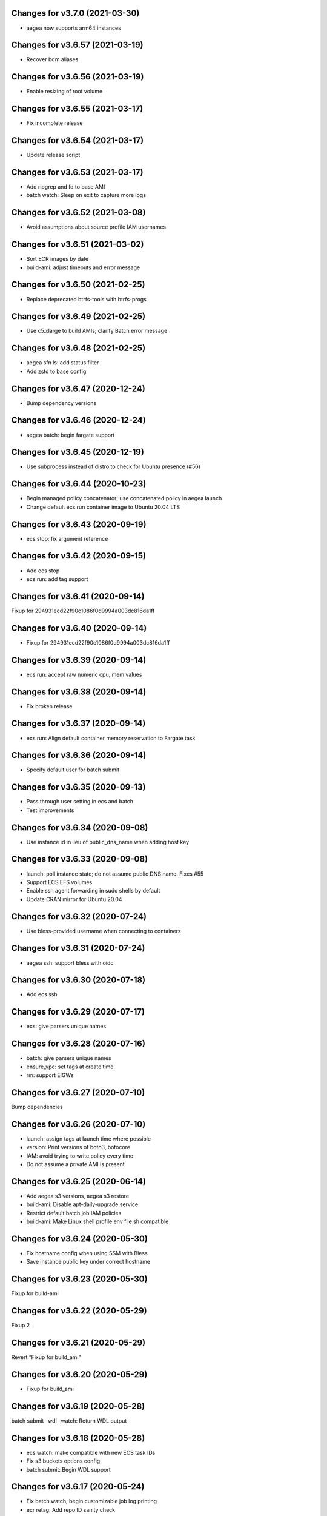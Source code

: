 Changes for v3.7.0 (2021-03-30)
===============================

-  aegea now supports arm64 instances

Changes for v3.6.57 (2021-03-19)
================================

-  Recover bdm aliases

Changes for v3.6.56 (2021-03-19)
================================

-  Enable resizing of root volume

Changes for v3.6.55 (2021-03-17)
================================

-  Fix incomplete release

Changes for v3.6.54 (2021-03-17)
================================

-  Update release script

Changes for v3.6.53 (2021-03-17)
================================

-  Add ripgrep and fd to base AMI

-  batch watch: Sleep on exit to capture more logs

Changes for v3.6.52 (2021-03-08)
================================

-  Avoid assumptions about source profile IAM usernames

Changes for v3.6.51 (2021-03-02)
================================

-  Sort ECR images by date

-  build-ami: adjust timeouts and error message

Changes for v3.6.50 (2021-02-25)
================================

-  Replace deprecated btrfs-tools with btrfs-progs

Changes for v3.6.49 (2021-02-25)
================================

-  Use c5.xlarge to build AMIs; clarify Batch error message

Changes for v3.6.48 (2021-02-25)
================================

-  aegea sfn ls: add status filter

-  Add zstd to base config

Changes for v3.6.47 (2020-12-24)
================================

-  Bump dependency versions

Changes for v3.6.46 (2020-12-24)
================================

-  aegea batch: begin fargate support

Changes for v3.6.45 (2020-12-19)
================================

-  Use subprocess instead of distro to check for Ubuntu presence (#56)

Changes for v3.6.44 (2020-10-23)
================================

-  Begin managed policy concatenator; use concatenated policy in aegea
   launch

-  Change default ecs run container image to Ubuntu 20.04 LTS

Changes for v3.6.43 (2020-09-19)
================================

-  ecs stop: fix argument reference

Changes for v3.6.42 (2020-09-15)
================================

-  Add ecs stop

-  ecs run: add tag support

Changes for v3.6.41 (2020-09-14)
================================

Fixup for 294931ecd22f90c1086f0d9994a003dc816da1ff

Changes for v3.6.40 (2020-09-14)
================================

-  Fixup for 294931ecd22f90c1086f0d9994a003dc816da1ff

Changes for v3.6.39 (2020-09-14)
================================

-  ecs run: accept raw numeric cpu, mem values

Changes for v3.6.38 (2020-09-14)
================================

-  Fix broken release

Changes for v3.6.37 (2020-09-14)
================================

-  ecs run: Align default container memory reservation to Fargate task

Changes for v3.6.36 (2020-09-14)
================================

-  Specify default user for batch submit

Changes for v3.6.35 (2020-09-13)
================================

-  Pass through user setting in ecs and batch

-  Test improvements

Changes for v3.6.34 (2020-09-08)
================================

-  Use instance id in lieu of public_dns_name when adding host key

Changes for v3.6.33 (2020-09-08)
================================

-  launch: poll instance state; do not assume public DNS name. Fixes #55

-  Support ECS EFS volumes

-  Enable ssh agent forwarding in sudo shells by default

-  Update CRAN mirror for Ubuntu 20.04

Changes for v3.6.32 (2020-07-24)
================================

-  Use bless-provided username when connecting to containers

Changes for v3.6.31 (2020-07-24)
================================

-  aegea ssh: support bless with oidc

Changes for v3.6.30 (2020-07-18)
================================

-  Add ecs ssh

Changes for v3.6.29 (2020-07-17)
================================

-  ecs: give parsers unique names

Changes for v3.6.28 (2020-07-16)
================================

-  batch: give parsers unique names

-  ensure_vpc: set tags at create time

-  rm: support EIGWs

Changes for v3.6.27 (2020-07-10)
================================

Bump dependencies

Changes for v3.6.26 (2020-07-10)
================================

-  launch: assign tags at launch time where possible

-  version: Print versions of boto3, botocore

-  IAM: avoid trying to write policy every time

-  Do not assume a private AMI is present

Changes for v3.6.25 (2020-06-14)
================================

-  Add aegea s3 versions, aegea s3 restore

-  build-ami: Disable apt-daily-upgrade.service

-  Restrict default batch job IAM policies

-  build-ami: Make Linux shell profile env file sh compatible

Changes for v3.6.24 (2020-05-30)
================================

-  Fix hostname config when using SSM with Bless

-  Save instance public key under correct hostname

Changes for v3.6.23 (2020-05-30)
================================

Fixup for build-ami

Changes for v3.6.22 (2020-05-29)
================================

Fixup 2

Changes for v3.6.21 (2020-05-29)
================================

Revert “Fixup for build_ami”

Changes for v3.6.20 (2020-05-29)
================================

-  Fixup for build_ami

Changes for v3.6.19 (2020-05-28)
================================

batch submit –wdl –watch: Return WDL output

Changes for v3.6.18 (2020-05-28)
================================

-  ecs watch: make compatible with new ECS task IDs

-  Fix s3 buckets options config

-  batch submit: Begin WDL support

Changes for v3.6.17 (2020-05-24)
================================

-  Fix batch watch, begin customizable job log printing

-  ecr retag: Add repo ID sanity check

Changes for v3.6.16 (2020-05-16)
================================

-  Use ssm for build-ami

-  Begin aegea run

Changes for v3.6.15 (2020-05-15)
================================

-  Disable apt-daily.service

-  Begin aegea s3 select

Changes for v3.6.14 (2020-05-06)
================================

-  Add aegea ecr retag

-  batch submit: set DEBIAN_FRONTEND=noninteractive

-  Accelerate aegea buckets ls

-  Cap ThreadPoolExecutor workers at 8

Changes for v3.6.13 (2020-04-30)
================================

Revert “Use setuptools_scm”

Changes for v3.6.12 (2020-04-30)
================================

-  Fixup for build-docker-image

-  Use setuptools_scm

Changes for v3.6.11 (2020-04-25)
================================

Fixup for build-docker-image

Changes for v3.6.10 (2020-04-23)
================================

-  Batch: allow container to be unset

Changes for v3.6.9 (2020-04-23)
===============================

-  Add support for client endpoint config

-  Speed up APT install for docker builder instance

-  Add new regions to VPC base config

-  Add aegea sfn stop

-  Cosmetic improvements to sfn history

Changes for v3.6.8 (2020-04-13)
===============================

-  Add sfn history

Changes for v3.6.7 (2020-04-10)
===============================

-  batch: add SSM policy and name tags for CE instances

-  Add info logging for batch ssh

Changes for v3.6.6 (2020-04-08)
===============================

-  batch ssh: Fix default ssh_args

Changes for v3.6.5 (2020-04-08)
===============================

-  Fix aegea ssh

Changes for v3.6.4 (2020-04-07)
===============================

-  batch: ask to terminate job on Ctrl-C

-  Manage Batch memory quota

-  Update boto3 and awscli dependencies to match Ubuntu LTS

-  Add AmazonSSMManagedInstanceCore to aegea.launch role

-  batch describe: use common helper to pull in description cache

Changes for v3.6.3 (2020-03-23)
===============================

Fix typo in deb package URL

Changes for v3.6.2 (2020-03-23)
===============================

-  Use HTTPS to download SM plugin

Changes for v3.6.1 (2020-03-23)
===============================

Use unauthenticated S3 session to download public S3 URL Update readme
to mention SSH SSM integration

Changes for v3.6.0 (2020-03-22)
===============================

-  ssh: use SSM Session Manager by default

Changes for v3.5.2 (2020-03-22)
===============================

-  sfn watch: Return deserialized output for pretty-printing

Changes for v3.5.1 (2020-03-20)
===============================

-  Resolve SSH port lazily and without mutable kwarg

Changes for v3.5.0 (2020-03-20)
===============================

-  batch: add job description helper lambda

-  Print the command that would be run with aegea batch –dry-run (#53)

-  sfn describe: allow state machines to be described

Changes for v3.4.3 (2020-03-10)
===============================

-  sfn watch: Print Lambda name if available

Changes for v3.4.2 (2020-03-05)
===============================

Add aegea sfn watch

Changes for v3.4.1 (2020-03-03)
===============================

-  batch submit: don’t require command override if job definition is set

Changes for v3.4.0 (2020-03-03)
===============================

-  Initial release of the aegea sfn family of functions

Changes for v3.3.12 (2020-03-02)
================================

Fixup for 3b43abdf558cc700dc35218190c54a477783a275



Changes for v3.3.11 (2020-03-02)
================================

Ignore empty sfn input/output

Changes for v3.3.10 (2020-03-02)
================================

Add aegea sfn describe

Changes for v3.3.9 (2020-03-02)
===============================

Begin aegea sfn

Changes for v3.3.8 (2020-02-18)
===============================

-  build-docker-image: Parameterize Docker image tag

Changes for v3.3.7 (2020-02-10)
===============================

-  Update policies in preparation for SSM support

Changes for v3.3.6 (2020-01-30)
===============================

Fixup for 2ef2186e0749e205153374aa6a106379d4e62090

Changes for v3.3.5 (2020-01-30)
===============================

-  ebs attach: Fix mkfs defaults

-  build-docker-image: add –no-cache option

Changes for v3.3.4 (2020-01-17)
===============================

-  logs: add –print-s3-urls

Changes for v3.3.3 (2020-01-14)
===============================

-  Parallelize aegea batch ls

-  aegea ecs tasks: List all tasks

Changes for v3.3.2 (2019-12-31)
===============================

Stop Ubuntu MOTD spam, part 2

Changes for v3.3.1 (2019-12-31)
===============================

-  Stop Ubuntu MOTD spam

Changes for v3.3.0 (2019-12-31)
===============================

-  build-docker-image: use Docker cache

Changes for v3.2.7 (2019-12-13)
===============================

-  batch submit –execute: Follow s3 redirects for staging bucket url
   (#51)

Changes for v3.2.6 (2019-12-13)
===============================

-  aegea batch terminate: allow multiple job IDs, custom reason

Changes for v3.2.5 (2019-12-12)
===============================

Fix typo

Changes for v3.2.4 (2019-12-12)
===============================

-  Batch: configurable staging bucket; use HEAD Bucket

Changes for v3.2.3 (2019-12-09)
===============================

-  Fixup for 2600524a76ac1a0373d619ba245955eb40661e92

Changes for v3.2.2 (2019-12-09)
===============================

-  Make nvme discovery more defensive

-  aegea rm: support removing EC2 launch templates by id

Changes for v3.2.1 (2019-11-26)
===============================

-  aegea ecs: do not require ecs:CreateCluster if cluster is present

Changes for v3.2.0 (2019-11-26)
===============================

-  Log performance improvements (#50)

-  Use CloudWatch log export for aegea logs

-  Use CloudWatch Logs Insights for aegea grep

-  Add log group name completer

Changes for v3.1.3 (2019-11-20)
===============================

-  aegea launch: add Bless support

Changes for v3.1.2 (2019-11-18)
===============================

-  Fix bugs in default ephemeral device handling logic

-  aegea ssh: Support configurable use_kms_auth

Changes for v3.1.1 (2019-11-15)
===============================

-  SpotFleetBuilder: Use AmazonEC2SpotFleetTaggingRole

-  aegea scp: Do not crash if no colon is found

Changes for v3.1.0 (2019-11-15)
===============================

-  aegea ssh, aegea scp: Add bless support

-  aegea ecs: reuse task definitions

-  aegea cost: add group by tag support

-  aegea batch: format ephemeral storage on host

-  Always encrypt EBS volumes

Changes for v3.0.2 (2019-10-29)
===============================

-  Fix dockerd configuration for default AMI

Changes for v3.0.1 (2019-10-29)
===============================

-  Add aegea cost-forecast

Changes for v3.0.0 (2019-10-28)
===============================

-  Begin aegea cost

-  Update pricing code to use pricing API

-  Add instance type and service name completers

-  aegea rm: Fix IAM policy deletion logic

-  aegea security-groups: render port ranges correctly

-  aegea rds ls: add ARN

-  Use getservbyname for SSH port

-  Recognize only dash-separated commands

-  Test improvements

Changes for v2.9.0 (2019-10-22)
===============================

-  aegea launch: add –efs-home and update EFS infra code

Changes for v2.8.3 (2019-10-17)
===============================

-  aegea ecs run: set mount_instance_storage to None

-  aegea batch update-compute-environment: support zero values

Changes for v2.8.2 (2019-10-16)
===============================

-  Fix job definition reuse regression introduced in b00296b

-  Centralize sort_by handling

Changes for v2.8.1 (2019-10-15)
===============================

-  Fix release of v2.8.0

Changes for v2.8.0 (2019-10-15)
===============================

-  aegea batch: ebs cleanup: make resilient to open WD handles

-  aegea rds ls lists clusters; add aegea rds instances

-  Use AWS_PROFILE, unset AWS_DEFAULT_PROFILE

-  aegea iam: do not crash if access is denied to list attached policies

Changes for v2.7.9 (2019-10-05)
===============================

aegea batch: allow ebs shellcode to deal with incorrect usage

Changes for v2.7.8 (2019-10-05)
===============================

-  aegea batch: fix install issues in ebs shellcode

Changes for v2.7.7 (2019-10-04)
===============================

-  Workaround for Python bug 33666: os.errno was removed in Python 3.7

-  Update AMI builder settings

Changes for v2.7.6 (2019-10-03)
===============================

-  aegea batch: tab completers, paginators for queues, CEs

Changes for v2.7.5 (2019-10-03)
===============================

-  aegea batch: avoid setting resourceRequirements unless needed

Changes for v2.7.4 (2019-10-03)
===============================

-  aegea batch: manually construct job definition paginator

-  Add helper to get ECS container metadata

Changes for v2.7.3 (2019-09-30)
===============================

Support –profile and –region CLI options

Changes for v2.7.2 (2019-09-27)
===============================

-  aegea ssh: fix command building

Changes for v2.7.1 (2019-09-20)
===============================

-  Fix zone detection, try 2

Changes for v2.7.0 (2019-09-20)
===============================

-  Add aegea lambda update_config

-  Tag EBS volumes with managedBy and batch job ID tags

-  Refactor DNS default zone management

-  Set dev tree version back to placeholder value (0.0.0)

Changes for v2.6.11 (2019-09-18)
================================

-  aegea ebs detach: continue on unmount failure

Changes for v2.6.10 (2019-09-18)
================================

-  aegea ebs: Always print create response even if attach fails

Changes for v2.6.9 (2019-09-16)
===============================

-  aegea ebs attach: Fall back to Xen device name

Changes for v2.6.8 (2019-09-16)
===============================

-  aegea ebs create: make return value invariant on options

Changes for v2.6.7 (2019-09-16)
===============================

-  aegea ebs: Use FS labels to track EBS volumes on non-NVMe instances

Changes for v2.6.6 (2019-09-12)
===============================

-  Correctly process ebs_vol_mgr_shellcode string

-  aegea iam users: print access keys

-  aegea ecs run: Allow Fargate executor to fetch ECR images

Changes for v2.6.5 (2019-09-09)
===============================

-  Add aegea batch update-compute-environment

Changes for v2.6.4 (2019-09-09)
===============================

-  aegea batch watch: Forward exit code from job

Changes for v2.6.3 (2019-09-09)
===============================

-  aegea.util.aws.ensure_iam_role: Fix trust policy handling bug for new
   roles

Changes for v2.6.2 (2019-09-08)
===============================

-  aegea batch: Use ephemeral storage

Changes for v2.6.1 (2019-09-06)
===============================

-  aegea batch submit: EBS shellcode fixes

Changes for v2.6.0 (2019-09-06)
===============================

-  Updates to aegea ebs and aegea batch submit to better support EBS
   volume management

Changes for v2.5.8 (2019-09-06)
===============================

-  Expand aegea ebs functionality

Changes for v2.5.7 (2019-09-02)
===============================

-  aegea ecs run: utilize 4G scratch space

-  aegea ecs run: forward exit code from container

Changes for v2.5.6 (2019-08-30)
===============================

-  aegea ecs run: set trust policy; allow IAM policies to be updated

Changes for v2.5.5 (2019-08-30)
===============================

-  aegea ecs run: fix –execute env var expectations

Changes for v2.5.4 (2019-08-29)
===============================

-  aegea ecs watch: Fix for breaking change in ECS API

-  aegea logs: fix bug where log_stream was ignored

Changes for v2.5.3 (2019-08-29)
===============================

-  aegea launch: Improve help in DNS error message

Changes for v2.5.2 (2019-08-28)
===============================

-  aegea ssh: turn on ServerAliveInterval by default

Changes for v2.5.1 (2019-08-07)
===============================

-  aegea launch: prefer AMIs built by current user or by Aegea

Changes for v2.5.0 (2019-07-30)
===============================

-  aegea ecs run improvements

-  Print simple defaults in help messages; consolidate help formatting

Changes for v2.4.0 (2019-07-29)
===============================

-  Add aegea ecs

-  aegea top: don’t crash on access deny; parallelize query

Changes for v2.3.6 (2019-05-22)
===============================

-  aegea batch: include parameter hash in job definiton

Changes for v2.3.5 (2019-05-21)
===============================

Reset job definition namespace

Changes for v2.3.4 (2019-05-21)
===============================

-  Fix for v2.3.3 (release only committed changes)

Changes for v2.3.3 (2019-05-21)
===============================

-  aegea batch: Look for a matching job definition before creating one

-  Avoid crashing when no access is given to MFA status

Changes for v2.3.2 (2019-03-08)
===============================

-  aegea launch: Match subnet if AZ is specified

Changes for v2.3.1 (2019-03-04)
===============================

-  Allow empty principal in aegea secrets put

Changes for v2.3.0 (2019-02-11)
===============================

-  Implement aegea lambda update

-  Implement aegea configure set

Changes for v2.2.9 (2019-01-22)
===============================

-  Expand aegea –version to print platform details

-  Test fixes

Changes for v2.2.8 (2019-01-22)
===============================

-  Fix logic error in selecting private DNS zone in aegea launch

Changes for v2.2.7 (2019-01-21)
===============================

-  Debug and optimize EC2 pricing API client

-  Allow passing of options to scp

-  Fix linter errors

-  Avoid CVE-2018-1000805

Changes for v2.2.6 (2018-10-05)
===============================

-  Move chalice dependency to extras

Changes for v2.2.5 (2018-10-05)
===============================

-  Update version range for tweak dependency

Changes for v2.2.4 (2018-09-07)
===============================

-  aegea logs: use get_log_events instead of filter_log_events for speed

-  Begin aegea config

Changes for v2.2.3 (2018-07-17)
===============================

-  Bump keymaker dependency

Changes for v2.2.2 (2018-07-17)
===============================

-  Add volume type to batch submit command (#41)

Changes for v2.2.1 (2018-05-07)
===============================

-  Fix logic bug in aegea ssh username discovery

-  aegea build-ami: Ubuntu 18.04 compatibility

Changes for v2.2.0 (2018-05-03)
===============================

-  Get correct IAM username for cross-account SSH

-  Bump dependencies

Changes for v2.1.9 (2018-04-13)
===============================

-  Bump deps

Changes for v2.1.8 (2018-04-12)
===============================

-  Fixups for aegea deploy

Changes for v2.1.7 (2018-04-12)
===============================

-  Buildbox usability updates

Changes for v2.1.6 (2018-04-11)
===============================

-  Fix Python compat issue in key_fingerprint

Changes for v2.1.5 (2018-04-11)
===============================

-  Fix queue naming in aegea-deploy-pilot

Changes for v2.1.4 (2018-04-10)
===============================

-  Continue secrets migration

-  Fix splitting of deploy systemd unit names

Changes for v2.1.3 (2018-04-10)
===============================

-  Begin switching aegea secrets to secretsmanager

-  Add Lambda listing parsers

-  Bump deps and add common deps per @cschin request

-  Fix permissions in cloudinit rootfs.skel input

-  Accommodate IAM eventual consistency in instance profiles

Changes for v2.1.2 (2018-04-05)
===============================

-  Bump dependencies

Changes for v2.1.1 (2018-03-26)
===============================

-  Bump pip ami build dependencies

-  Add aegea scp

Changes for v2.1.0 (2017-12-20)
===============================

-  Beautify batch shellcode

-  aegea launch: add support for EBS volumes via --storage

-  aegea --log-level: Remove unneeded NOTSET level

-  Expand documentation

Changes for v2.0.9 (2017-11-21)
===============================

-  Fix version generation

Changes for v2.0.8 (2017-11-21)
===============================

-  aegea batch submit: Use S3 to stage execute payload

-  Enable newline formatting and excise comments in ebs shellcode

-  kill processes using the filesystem before unmounting (#34)

Changes for v2.0.7 (2017-11-20)
===============================

-  aegea batch watch: fix logic error when job fails before starting

Changes for v2.0.6 (2017-11-20)
===============================

-  Disable custom Batch AMIs by default

Changes for v2.0.5 (2017-11-20)
===============================

-  Make sure version is updated when rolling release

Changes for v2.0.4 (2017-11-20)
===============================

-  Fix broken release

Changes for v2.0.3 (2017-11-19)
===============================

-  Bump tweak dependency with upstream fix

Changes for v2.0.2 (2017-11-17)
===============================

-  Undo changes that had to do with tweak breakage

-  fix another typo that was breaking job launch (#33)

Changes for v2.0.1 (2017-11-16)
===============================

-  fix batch: newlines and percent characters have special meaning (#32)

Changes for v2.0.0 (2017-11-15)
===============================

-  Further ameliorate the volume attach/detach polling issues (#31)

-  Limit time we wait for aws detach to succeed before deleting volume
   (#30)

-  Make exception catching more specific

Changes for v1.0.1 (2017-09-15)
===============================

Fix for batch API breaking changes (#25)

Changes for v1.10.0 (2017-09-11)
================================

-  Set default nofile to 100000; lint fixes

-  aegea batch submit: Add ability to specify ulimits nofile to
   conatiner and also adding sensible default (#24)

-  Change aegea-deploy service to serve as template, add custom make
   targets, using one queue per (org, name, branch, instanceid)

-  Add iam-role argument to build

Changes for v1.9.18 (2017-08-16)
================================

-  aegea batch watch: Do not crash if log stream does not exist yet

Changes for v1.9.17 (2017-06-15)
================================

Merge pull request #22 from wholebiome/build-timeout Extend timeout for
AMI builds Added timeout to loop, default much longer Fix tests

Changes for v1.9.16 (2017-06-01)
================================

-  Add file missed in 0c99863

Changes for v1.9.15 (2017-06-01)
================================

-  Fix logic error in parameter naming

Changes for v1.9.14 (2017-05-29)
================================

-  Temporarily disable batch custom AMI

Changes for v1.9.13 (2017-05-29)
================================

-  Minor refactor in batch

-  Ensure default selection of batch instances has instance storage

-  Begin aegea lambda ls, aegea rm --lambda

-  Tab complete log levels

-  Avoid using pkgutil for introspection

Changes for v1.9.12 (2017-05-14)
================================

-  Batch bug fixes and begin support for custom Batch ECI AMIs

Changes for v1.8.4 (2017-02-02)
===============================

-  Install process robustness improvements

-  Install documentation improvements

Changes for v1.8.3 (2017-02-01)
===============================

-  Don't symlink aegea in bin to avoid pip uninstall bugs

Changes for v1.8.2 (2017-02-01)
===============================

-  Resume interrupted release

Changes for v1.8.1 (2017-02-01)
===============================

-  Resume interrupted release

Changes for v1.8.0 (2017-02-01)
===============================

-  Installation documentation and robustness improvements

-  Batch API and mission-specific improvements

Changes for v1.7.4 (2017-01-26)
===============================

-  aegea batch: automatic setup of builder IAM policies

-  aegea batch submit --job-role: automatic setup of job IAM roles

-  aegea batch submit --storage: EBS volume manager

-  Autocomplete column titles in listing subcommands where a resource is
   available

-  Autoconfigure a VPC if all VPCs including the default VPC were
   deleted

-  Asset loader: offload rootfs.skel to S3 when user-data exceeds 16K
   limit

-  Arvados updates

-  Make missions dir doc link relative (#9)

-  Display statusReason in aegea batch ls and aegea batch watch

Changes for v1.7.3 (2017-01-18)
===============================

-  Add automatic configuration for route53 private DNS

-  Various improvements to aegea batch

-  Work around autoloader import issue seen on some Python 2.7 versions

-  aegea build\_ami: improve progress and error messages

Changes for v1.7.2 (2017-01-13)
===============================

-  Fix makefile shell assumption

-  Batch WIP

Changes for v1.7.1 (2017-01-13)
===============================

-  Test and release infra improvements

-  Batch docs

Changes for v1.7.0 (2017-01-10)
===============================

-  aegea-build-image-for-mission now builds ECR images by default

-  Integration work for Batch

Changes for v1.6.3 (2017-01-08)
===============================

-  Add ELB SG configurator, aegea-rebuild-public-elb-sg

-  Add awscli to deps

Changes for v1.6.2 (2017-01-06)
===============================

-  ELB deploy: set default target group name properly

-  Make sure wheel is installed before attempting setup

-  Aegea batch submit: Begin CWL support

-  Aegea batch watch: amend log line dup fix

Changes for v1.6.1 (2017-01-03)
===============================

-  Improvements to aegea batch

Changes for v1.6.0 (2016-12-30)
===============================

-  Aegea EFS refactor

-  Aegea batch

-  Add IP Ranges API

-  Add aegea buckets cors placeholder

-  Aegea bucket lifecycle

-  Test and release infrastructure improvements

Changes for v1.5.1 (2016-11-14)
===============================

-  Fogdog mission: add environment placeholder

-  Begin timestamp backport

-  Propagate base AMI metadata in build\_image

Changes for v1.5.0 (2016-11-10)
===============================

-  Implement aegea rds snapshot

-  Only use pager with pretty-printed tables

-  Add Amazon Linux AMI locator

-  Use -w0 for auto col width table formatter

-  aegea zones update: support multiple updates

-  Cosmetic and documentation fixes

Changes for v1.4.0 (2016-11-02)
===============================

-  aegea-build-ami-for-mission: skip make if no Makefile
-  Begin FogDog mission
-  Arvados config support; improve config file handling
-  Don't fail cloud-init on account of expected ssh failure
-  Run ssh-add from aegea launch
-  aegea elb create bugfix
-  Fix ELB behavior when TG is present
-  Simplify arg forwarding in build\_ami

Changes for v1.3.0 (2016-10-20)
===============================

-  Support running core aegea on Ubuntu 14.04 vendored Python

-  Improve freeform cloud-config-data passing

-  Fix pager; introduce --auto-col-width table formatter

-  List security groups in elb listing

-  Break out and begin buildout of aegea ebs subcommand

-  Begin improving rds listings

-  Improve DNS zone repr

-  New protocol to check out local tracking branch in aegea deploy

-  aegea elb create: configurable health check path

-  Key cloud-init files manifest by file path to avoid duplicates

Changes for v1.2.2 (2016-10-08)
===============================

-  ELB provisioning and listing improvements

Changes for v1.2.1 (2016-10-07)
===============================

-  Aegea deploy fixups

Changes for v1.2.0 (2016-10-05)
===============================

-  Online documentation improvements

-  aegea zones: begin ability to edit records from command line

-  Begin support for recursive git clone deploy keys (#4)

-  Pretty-print dicts and lists as json in tables

-  Logic fixes in elb create command

Changes for v1.1.1 (2016-09-27)
===============================

-  Initial support for arvados mission

Changes for v1.1.0 (2016-09-27)
===============================

-  Begin work on missions

-  aegea-deploy-pilot: admit dashes in branch name via service name

-  Fix bug where tweak overwrote config file supplied via environment

-  Online documentation improvements

Changes for v1.0.0 (2016-09-22)
===============================

-  Aegea build\_image renamed to build\_ami
-  Aegea tag, untag
-  Doc improvements
-  Ubuntu 14.04 compatibility and role improvements
-  docker-event-relay reliability improvements
-  Remove snapd from default loadout
-  aegea volumes: display attachment instance names
-  aegea-deploy-pilot: Deploy on SIGUSR1

-  Initial support for flow logs
-  Pretty-print and perform whois lookups for aegea security\_groups
-  aegea ls security\_groups: break out protocol into its own column
-  Print security group rules in aegea ls security\_groups
-  List security groups in aegea ls
-  Print zone ID in aegea zones
-  Aegea deploy reliability improvements: use per-pid queues
-  Aegea launch reliability improvements: Back off on polling the EC2
   API

Changes for v0.9.8 (2016-08-23)
===============================

-  Update release script
-  Config updates
-  Sort properly while formatting datetimes
-  Continue ALB support

Changes for v0.9.7 (2016-08-17)
===============================

-  Add babel and format relative dates
-  Add aegea elb create
-  Changes in support of app deploy infrastructure
-  Add R default mirror config
-  IAM principal lists now report attached policies

Changes for v0.9.6 (2016-08-14)
===============================

Continue release script

Changes for v0.9.5 (2016-08-14)
===============================

Continue release script

Version 0.7.0 (2016-05-29)
--------------------------
- Introduce rds subcommand

Version 0.6.0 (2016-05-29)
--------------------------
- Rollup: many changes

Version 0.5.0 (2016-05-05)
--------------------------
- Rollup: many changes

Version 0.4.0 (2016-04-19)
--------------------------
- aegea audit implementation (except section 4)
- numerous image improvements

Version 0.3.0 (2016-04-12)
--------------------------
- Rollup: many changes

Version 0.2.3 (2016-03-30)
--------------------------
- Rollup: many changes

Version 0.2.1 (2016-03-12)
--------------------------
- Begin tracking version history
- Expand test suite

